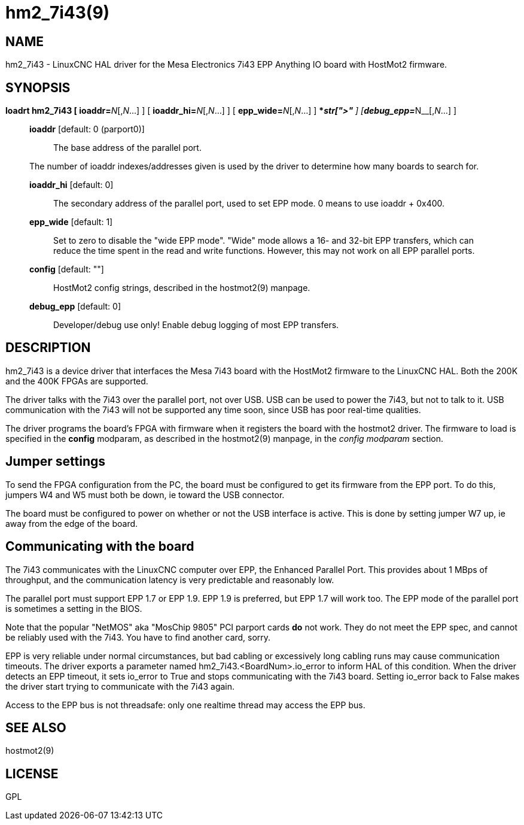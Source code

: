= hm2_7i43(9)

== NAME

hm2_7i43 - LinuxCNC HAL driver for the Mesa Electronics 7i43 EPP
Anything IO board with HostMot2 firmware.

== SYNOPSIS

**loadrt hm2_7i43 [ ioaddr=**__N__[,_N_...] ] [ **ioaddr_hi=**__N__[,_N_...] ] [ **epp_wide=**__N__[,_N_...] ] [ **config="**__str[,str...]**"** ] [**debug_epp=**__N__[,_N_...] ]

____
*ioaddr* [default: 0 (parport0)]::
  The base address of the parallel port.

The number of ioaddr indexes/addresses given is used by the driver to
determine how many boards to search for.

*ioaddr_hi* [default: 0]::
  The secondary address of the parallel port, used to set EPP mode.
  0 means to use ioaddr + 0x400.
*epp_wide* [default: 1]::
  Set to zero to disable the "wide EPP mode". "Wide" mode allows a 16-
  and 32-bit EPP transfers, which can reduce the time spent in the read
  and write functions. However, this may not work on all EPP parallel ports.
*config* [default: ""]::
  HostMot2 config strings, described in the hostmot2(9) manpage.
*debug_epp* [default: 0]::
  Developer/debug use only! Enable debug logging of most EPP transfers.
____

== DESCRIPTION

hm2_7i43 is a device driver that interfaces the Mesa 7i43 board with the
HostMot2 firmware to the LinuxCNC HAL. Both the 200K and the 400K FPGAs
are supported.

The driver talks with the 7i43 over the parallel port, not over USB. USB
can be used to power the 7i43, but not to talk to it. USB communication
with the 7i43 will not be supported any time soon, since USB has poor
real-time qualities.

The driver programs the board's FPGA with firmware when it registers the
board with the hostmot2 driver. The firmware to load is specified in the
*config* modparam, as described in the hostmot2(9) manpage, in the
_config modparam_ section.

== Jumper settings

To send the FPGA configuration from the PC, the board must be configured
to get its firmware from the EPP port. To do this, jumpers W4 and W5
must both be down, ie toward the USB connector.

The board must be configured to power on whether or not the USB
interface is active. This is done by setting jumper W7 up, ie away from
the edge of the board.

== Communicating with the board

The 7i43 communicates with the LinuxCNC computer over EPP, the Enhanced
Parallel Port. This provides about 1 MBps of throughput, and the
communication latency is very predictable and reasonably low.

The parallel port must support EPP 1.7 or EPP 1.9. EPP 1.9 is preferred,
but EPP 1.7 will work too. The EPP mode of the parallel port is
sometimes a setting in the BIOS.

Note that the popular "NetMOS" aka "MosChip 9805" PCI parport cards *do*
not work. They do not meet the EPP spec, and cannot be reliably used
with the 7i43. You have to find another card, sorry.

EPP is very reliable under normal circumstances, but bad cabling or
excessively long cabling runs may cause communication timeouts. The
driver exports a parameter named hm2_7i43.<BoardNum>.io_error to inform
HAL of this condition. When the driver detects an EPP timeout, it sets
io_error to True and stops communicating with the 7i43 board. Setting
io_error back to False makes the driver start trying to communicate with
the 7i43 again.

Access to the EPP bus is not threadsafe: only one realtime thread may
access the EPP bus.

== SEE ALSO

hostmot2(9)

== LICENSE

GPL
